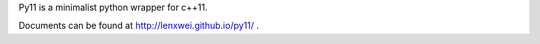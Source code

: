Py11 is a minimalist python wrapper for c++11.

Documents can be found at http://lenxwei.github.io/py11/ .